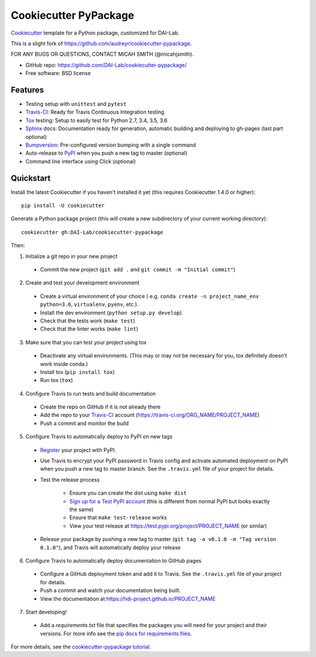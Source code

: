 ======================
Cookiecutter PyPackage
======================

Cookiecutter_ template for a Python package, customized for DAI-Lab.

This is a slight fork of https://github.com/audreyr/cookiecutter-pypackage.

FOR ANY BUGS OR QUESTIONS, CONTACT MICAH SMITH (@micahjsmith).

* GitHub repo: https://github.com/DAI-Lab/cookiecutter-pypackage/
* Free software: BSD license

Features
--------

* Testing setup with ``unittest`` and ``pytest``
* Travis-CI_: Ready for Travis Continuous Integration testing
* Tox_ testing: Setup to easily test for Python 2.7, 3.4, 3.5, 3.6
* Sphinx_ docs: Documentation ready for generation, automatic building and deploying to gh-pages (last part optional)
* Bumpversion_: Pre-configured version bumping with a single command
* Auto-release to PyPI_ when you push a new tag to master (optional)
* Command line interface using Click (optional)

Quickstart
----------

Install the latest Cookiecutter if you haven't installed it yet (this requires
Cookiecutter 1.4.0 or higher)::

    pip install -U cookiecutter

Generate a Python package project (this will create a new subdirectory of your
current working directory)::

    cookiecutter gh:DAI-Lab/cookiecutter-pypackage

Then:

1. Initialize a git repo in your new project

  * Commit the new project (``git add .`` and ``git commit -m "Initial commit"``)

2. Create and test your development environment

  * Create a virtual environment of your choice ( e.g. ``conda create -n project_name_env python=3.6``, ``virtualenv``, ``pyenv``, etc.).
  * Install the dev environment (``python setup.py develop``).
  * Check that the tests work (``make test``)
  * Check that the linter works (``make lint``)

3. Make sure that you can test your project using tox

  * Deactivate any virtual environments. (This may or may not be necessary for you, tox
    definitely doesn't work inside conda.)
  * Install tox (``pip install tox``)
  * Run tox (``tox``)

4. Configure Travis to run tests and build documentation

  * Create the repo on GitHub if it is not already there
  * Add the repo to your Travis-CI_ account (https://travis-ci.org/ORG_NAME/PROJECT_NAME)
  * Push a commit and monitor the build

5. Configure Travis to automatically deploy to PyPI on new tags

  * Register_ your project with PyPI.
  * Use Travis to encrypt your PyPI password in Travis config and activate automated deployment on PyPI when you push a new tag to master branch. See the ``.travis.yml`` file of your project for details.
  * Test the release process

      * Ensure you can create the dist using ``make dist``
      * `Sign up for a Test PyPI account`_ (this is different from normal PyPI but
        looks exactly the same)
      * Ensure that ``make test-release`` works
      * View your test release at https://test.pypi.org/project/PROJECT_NAME (or
        similar)

  * Release your package by pushing a new tag to master (``git tag -a v0.1.0 -m "Tag version 0.1.0"``), and Travis will automatically deploy your release

6. Configure Travis to automatically deploy documentation to GitHub pages

  * Configure a GitHub deployment token and add it to Travis. See the ``.travis.yml`` file of your
    project for details.
  * Push a commit and watch your documentation being built.
  * View the documentation at https://hdi-project.github.io/PROJECT_NAME

7. Start developing!

  * Add a `requirements.txt` file that specifies the packages you will need for
    your project and their versions. For more info see the `pip docs for requirements files`_.

For more details, see the `cookiecutter-pypackage tutorial`_.

.. _`pip docs for requirements files`: https://pip.pypa.io/en/stable/user_guide/#requirements-files
.. _`Sign up for a Test PyPI account`: https://test.pypi.org/account/register/
.. _Register: https://packaging.python.org/distributing/#register-your-project
.. _`cookiecutter-pypackage tutorial`: https://cookiecutter-pypackage.readthedocs.io/en/latest/tutorial.html
.. _Cookiecutter: https://github.com/DAI-Lab/cookiecutter
.. _Travis-CI: http://travis-ci.org/
.. _Tox: http://testrun.org/tox/
.. _Sphinx: http://sphinx-doc.org/
.. _Bumpversion: https://github.com/peritus/bumpversion
.. _PyPi: https://pypi.python.org/pypi
